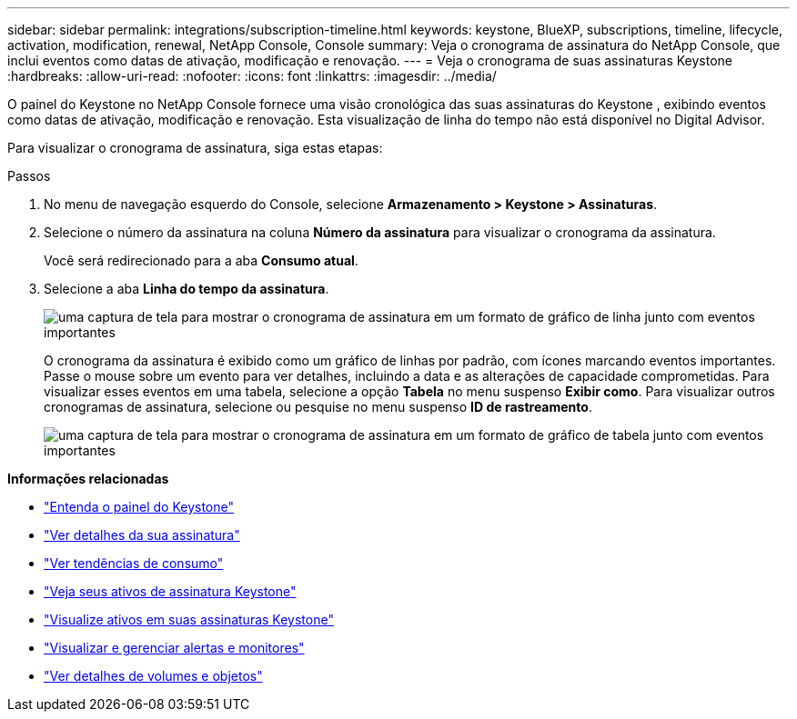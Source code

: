 ---
sidebar: sidebar 
permalink: integrations/subscription-timeline.html 
keywords: keystone, BlueXP, subscriptions, timeline, lifecycle, activation, modification, renewal, NetApp Console, Console 
summary: Veja o cronograma de assinatura do NetApp Console, que inclui eventos como datas de ativação, modificação e renovação. 
---
= Veja o cronograma de suas assinaturas Keystone
:hardbreaks:
:allow-uri-read: 
:nofooter: 
:icons: font
:linkattrs: 
:imagesdir: ../media/


[role="lead"]
O painel do Keystone no NetApp Console fornece uma visão cronológica das suas assinaturas do Keystone , exibindo eventos como datas de ativação, modificação e renovação. Esta visualização de linha do tempo não está disponível no Digital Advisor.

Para visualizar o cronograma de assinatura, siga estas etapas:

.Passos
. No menu de navegação esquerdo do Console, selecione *Armazenamento > Keystone > Assinaturas*.
. Selecione o número da assinatura na coluna *Número da assinatura* para visualizar o cronograma da assinatura.
+
Você será redirecionado para a aba *Consumo atual*.

. Selecione a aba *Linha do tempo da assinatura*.
+
image:bxp-subscription-timeline-graph.png["uma captura de tela para mostrar o cronograma de assinatura em um formato de gráfico de linha junto com eventos importantes"]

+
O cronograma da assinatura é exibido como um gráfico de linhas por padrão, com ícones marcando eventos importantes. Passe o mouse sobre um evento para ver detalhes, incluindo a data e as alterações de capacidade comprometidas. Para visualizar esses eventos em uma tabela, selecione a opção *Tabela* no menu suspenso *Exibir como*.  Para visualizar outros cronogramas de assinatura, selecione ou pesquise no menu suspenso *ID de rastreamento*.

+
image:bxp-subscription-timeline.png["uma captura de tela para mostrar o cronograma de assinatura em um formato de gráfico de tabela junto com eventos importantes"]



*Informações relacionadas*

* link:../integrations/dashboard-overview.html["Entenda o painel do Keystone"]
* link:../integrations/subscriptions-tab.html["Ver detalhes da sua assinatura"]
* link:../integrations/consumption-tab.html["Ver tendências de consumo"]
* link:../integrations/assets-tab.html["Veja seus ativos de assinatura Keystone"]
* link:../integrations/assets.html["Visualize ativos em suas assinaturas Keystone"]
* link:../integrations/monitoring-alerts.html["Visualizar e gerenciar alertas e monitores"]
* link:../integrations/volumes-objects-tab.html["Ver detalhes de volumes e objetos"]


